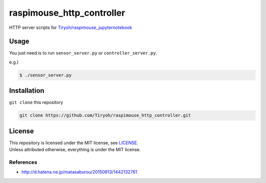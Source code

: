==============================
raspimouse_http_controller
==============================

HTTP server scripts for `Tiryoh/raspimouse_jupyternotebook <https://github.com/Tiryoh/raspimouse_jupyternotebook>`_

Usage
=====

You just need is to run ``sensor_server.py`` or ``controller_server.py``.

e.g.)

.. code-block:: none

  $ ./sensor_server.py

Installation
============

``git clone`` this repository

.. code-block:: none

  git clone https://github.com/Tiryoh/raspimouse_http_controller.git


License
========

| This repository is licensed under the MIT license, see `LICENSE <https://github.com/Tiryoh/raspimouse_http_controller/blob/master/LICENSE>`_.
| Unless attributed otherwise, everything is under the MIT license.

-----------
References
-----------

* http://d.hatena.ne.jp/matasaburou/20150913/1442132761
